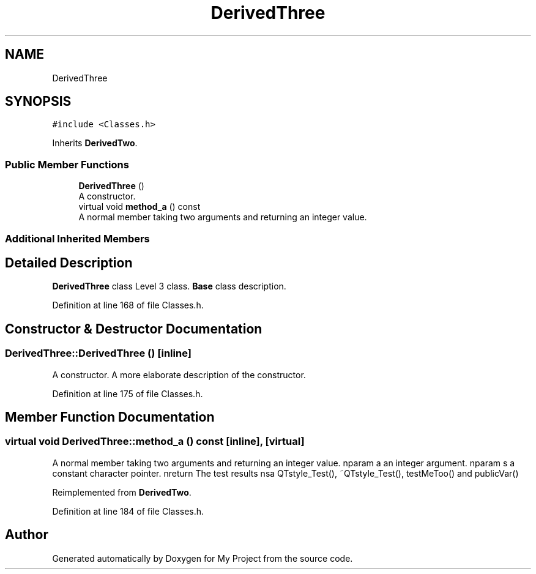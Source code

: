 .TH "DerivedThree" 3 "Thu Mar 23 2017" "Version 1.0.1" "My Project" \" -*- nroff -*-
.ad l
.nh
.SH NAME
DerivedThree
.SH SYNOPSIS
.br
.PP
.PP
\fC#include <Classes\&.h>\fP
.PP
Inherits \fBDerivedTwo\fP\&.
.SS "Public Member Functions"

.in +1c
.ti -1c
.RI "\fBDerivedThree\fP ()"
.br
.RI "A constructor\&. "
.ti -1c
.RI "virtual void \fBmethod_a\fP () const"
.br
.RI "A normal member taking two arguments and returning an integer value\&. "
.in -1c
.SS "Additional Inherited Members"
.SH "Detailed Description"
.PP 
\fBDerivedThree\fP class Level 3 class\&. \fBBase\fP class description\&. 
.PP
Definition at line 168 of file Classes\&.h\&.
.SH "Constructor & Destructor Documentation"
.PP 
.SS "DerivedThree::DerivedThree ()\fC [inline]\fP"

.PP
A constructor\&. A more elaborate description of the constructor\&. 
.PP
Definition at line 175 of file Classes\&.h\&.
.SH "Member Function Documentation"
.PP 
.SS "virtual void DerivedThree::method_a () const\fC [inline]\fP, \fC [virtual]\fP"

.PP
A normal member taking two arguments and returning an integer value\&. nparam a an integer argument\&. nparam s a constant character pointer\&. nreturn The test results nsa QTstyle_Test(), ~QTstyle_Test(), testMeToo() and publicVar() 
.PP
Reimplemented from \fBDerivedTwo\fP\&.
.PP
Definition at line 184 of file Classes\&.h\&.

.SH "Author"
.PP 
Generated automatically by Doxygen for My Project from the source code\&.

